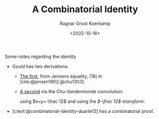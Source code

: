 #+title: A Combinatorial Identity
#+HUGO_SECTION: posts
#+filetags: combinatorics
#+HUGO_LEVEL_OFFSET: 1
#+OPTIONS: ^:{}
#+hugo_front_matter_key_replace: author>authors
# #+toc: headlines 3
#+date: <2022-10-16>
#+author: Ragnar Groot Koerkamp

Some notes regarding the identity
\begin{equation}
\sum_{k=0}^n \binom{2k}k \binom{2n-2k}{n-k} = 4^n
\end{equation}

- Gould has two derivations:
  - [[https://web.archive.org/web/20171225173015/http://math.wvu.edu/~gould/Vol.5.PDF][The first]], from Jensens equality, (18) in [cite:@jensen1902;@chu1303].
  - [[https://web.archive.org/web/20171118022119/http://www.math.wvu.edu/~gould/Vol.4.PDF][A second]] via the Chu-Vandermonde convolution:
    \begin{equation}
    \sum_{k=0}^n \binom{x}k \binom{y}{n-k} = \binom{x+y}n
    \end{equation}
    using $x=y=-\frac 12$ and using the /$-\frac 12$-transform/:
    \begin{equation}
    \binom{-1/2}{n} = (-1)^n\binom{2n}{n}\frac 1 {2^{2n}}
    \end{equation}
- [cite/t:@combinatorial-identity-duarte12] has a combinatorial proof.


#+print_bibliography:
